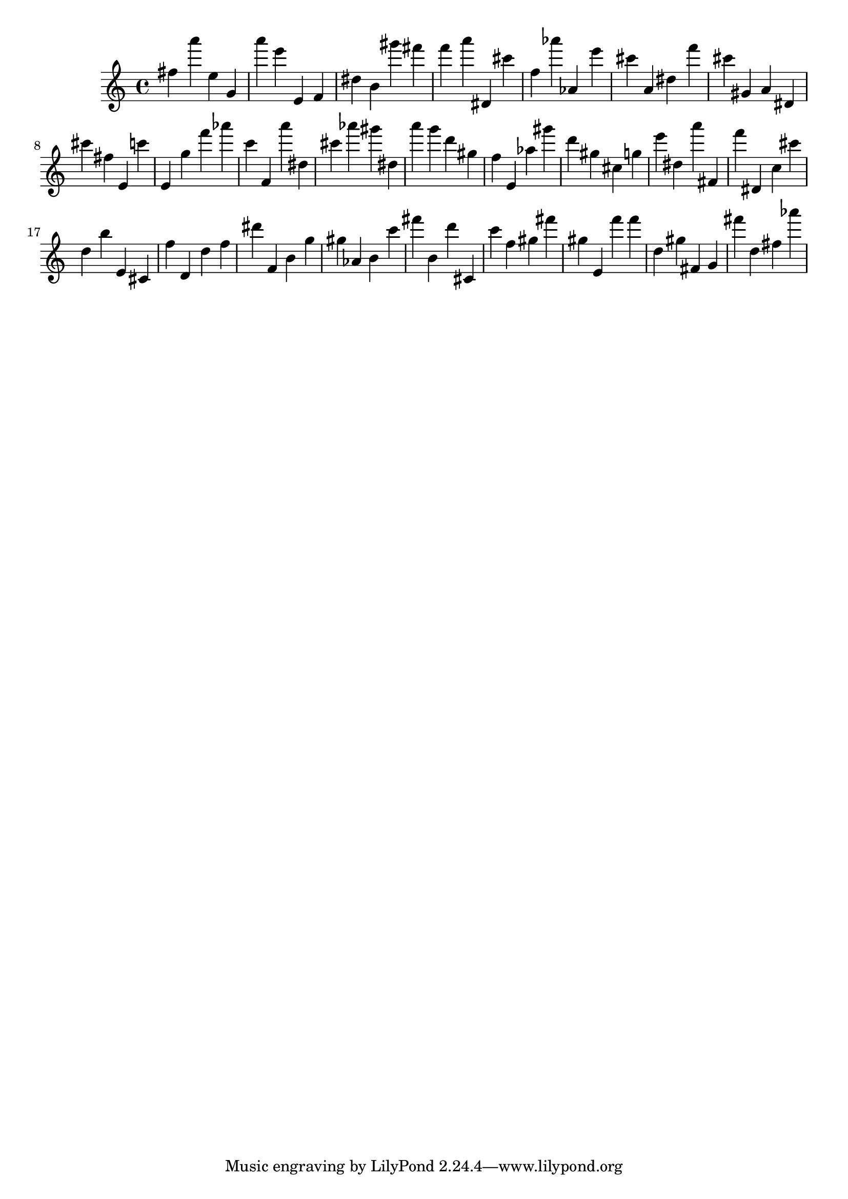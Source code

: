 \version "2.18.2"

\score {

{

\clef treble
fis'' a''' e'' g' a''' e''' e' f' dis'' b' gis''' fis''' f''' a''' dis' cis''' f'' as''' as' e''' cis''' a' dis'' f''' cis''' gis' a' dis' cis''' fis'' e' c''' e' g'' f''' as''' c''' f' a''' dis'' cis''' as''' gis''' dis'' a''' g''' d''' gis'' f'' e' as'' gis''' d''' gis'' cis'' g'' e''' dis'' a''' fis' f''' dis' c'' cis''' d'' b'' e' cis' f'' d' d'' f'' dis''' f' b' g'' gis'' as' b' c''' fis''' b' d''' cis' c''' f'' gis'' fis''' gis'' e' f''' f''' d'' gis'' fis' g' fis''' d'' fis'' as''' 
}

 \midi { }
 \layout { }
}